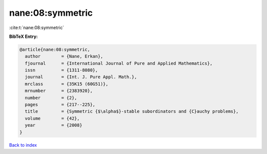 nane:08:symmetric
=================

:cite:t:`nane:08:symmetric`

**BibTeX Entry:**

.. code-block:: bibtex

   @article{nane:08:symmetric,
     author        = {Nane, Erkan},
     fjournal      = {International Journal of Pure and Applied Mathematics},
     issn          = {1311-8080},
     journal       = {Int. J. Pure Appl. Math.},
     mrclass       = {35K15 (60G51)},
     mrnumber      = {2383920},
     number        = {2},
     pages         = {217--225},
     title         = {Symmetric {$\alpha$}-stable subordinators and {C}auchy problems},
     volume        = {42},
     year          = {2008}
   }

`Back to index <../By-Cite-Keys.rst>`_
